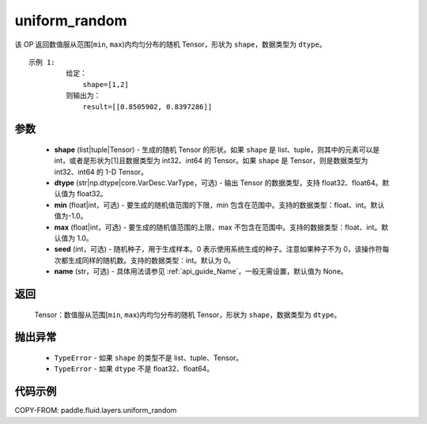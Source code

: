 .. _cn_api_fluid_layers_uniform_random:

uniform_random
-------------------------------

.. py:function:: paddle.fluid.layers.uniform_random(shape, dtype='float32', min=-1.0, max=1.0, seed=0, name=None)




该 OP 返回数值服从范围[``min``, ``max``)内均匀分布的随机 Tensor，形状为 ``shape``，数据类型为 ``dtype``。

::

    示例 1:
             给定：
                 shape=[1,2]
             则输出为：
                 result=[[0.8505902, 0.8397286]]

参数
::::::::::::

    - **shape** (list|tuple|Tensor) - 生成的随机 Tensor 的形状。如果 ``shape`` 是 list、tuple，则其中的元素可以是 int，或者是形状为[1]且数据类型为 int32、int64 的 Tensor。如果 ``shape`` 是 Tensor，则是数据类型为 int32、int64 的 1-D Tensor。
    - **dtype** (str|np.dtype|core.VarDesc.VarType，可选) - 输出 Tensor 的数据类型，支持 float32、float64。默认值为 float32。
    - **min** (float|int，可选) - 要生成的随机值范围的下限，min 包含在范围中。支持的数据类型：float、int。默认值为-1.0。
    - **max** (float|int，可选) - 要生成的随机值范围的上限，max 不包含在范围中。支持的数据类型：float、int。默认值为 1.0。
    - **seed** (int，可选) - 随机种子，用于生成样本。0 表示使用系统生成的种子。注意如果种子不为 0，该操作符每次都生成同样的随机数。支持的数据类型：int。默认为 0。
    - **name** (str，可选) - 具体用法请参见 :ref:`api_guide_Name`，一般无需设置，默认值为 None。

返回
::::::::::::

    Tensor：数值服从范围[``min``, ``max``)内均匀分布的随机 Tensor，形状为 ``shape``，数据类型为 ``dtype``。

抛出异常
::::::::::::

    - ``TypeError`` - 如果 ``shape`` 的类型不是 list、tuple、Tensor。
    - ``TypeError`` - 如果 ``dtype`` 不是 float32、float64。

代码示例
::::::::::::

COPY-FROM: paddle.fluid.layers.uniform_random
